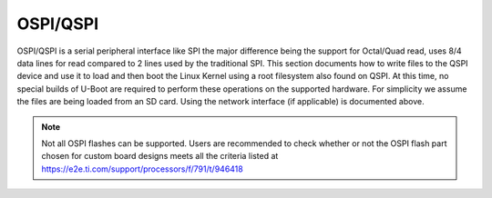 OSPI/QSPI
------------------------------------

OSPI/QSPI is a serial peripheral interface like SPI the major difference
being the support for Octal/Quad read, uses 8/4 data lines for read compared to
2 lines used by the traditional SPI. This section documents how to write
files to the QSPI device and use it to load and then boot the Linux
Kernel using a root filesystem also found on QSPI. At this time, no
special builds of U-Boot are required to perform these operations on the
supported hardware. For simplicity we assume the files are being loaded
from an SD card. Using the network interface (if applicable) is
documented above.

.. note::

    Not all OSPI flashes can be supported. Users are recommended to check
    whether or not the OSPI flash part chosen for custom board designs meets all
    the criteria listed at https://e2e.ti.com/support/processors/f/791/t/946418


.. ifconfig:: CONFIG_part_variant in ('AM65X', 'J721E')

    ROM supports booting from OSPI from offset 0x0.

    **Flashing Images to OSPI**

    Below commands can be used to download tiboot3.bin, tispl.bin and
    u-boot.img over tftp and then flash it to OSPI at respective addresses.

    .. code-block:: console

      => sf probe
      => tftp ${loadaddr} tiboot3.bin
      => sf update $loadaddr 0x0 $filesize
      => tftp ${loadaddr} tispl.bin
      => sf update $loadaddr 0x80000 $filesize
      => tftp ${loadaddr} u-boot.img
      => sf update $loadaddr 0x280000 $filesize
      => tftp ${loadaddr} sysfw.itb
      => sf update $loadaddr 0x6C0000 $filesize

    **PHY Calibration**

    PHY calibration allows for higher read performance. To enable PHY, the PHY
    calibration pattern must be flashed to OSPI at the start of the last erase
    sector. For the Micron MT35XU512ABA flash, this lies at the address 0x3fe0000.

    Download the binary file containing the PHY pattern from :download:`here </files/ospi_phy_pattern>`.
    Below commands can be used to flash the PHY pattern, with the location of the
    pattern depending on which flash is being used:

    .. code-block:: console

       => sf probe
       => tftp ${loadaddr} ospi_phy_pattern
       => sf update $loadaddr 0x3fe0000 $filesize

    **Flash Layout for OSPI**

    .. code-block:: console

             0x0 +----------------------------+
                 |     ospi.tiboot3(512K)     |
                 |                            |
         0x80000 +----------------------------+
                 |     ospi.tispl(2M)         |
                 |                            |
        0x280000 +----------------------------+
                 |     ospi.u-boot(4M)        |
                 |                            |
        0x680000 +----------------------------+
                 |     ospi.env(128K)         |
                 |                            |
        0x6A0000 +----------------------------+
                 |   ospi.env.backup (128K)   |
                 |                            |
        0x6C0000 +----------------------------+
                 |      ospi.sysfw(1M)        |
                 |                            |
        0x7C0000 +----------------------------+
                 |      padding (256k)        |
        0x800000 +----------------------------+
                 |     ospi.rootfs(UBIFS)     |
                 |                            |
       0x3FE0000 +----------------------------+
                 |   ospi.phypattern (128k)   |
                 |                            |
                 +----------------------------+

    Kernel Image and DT are expected to be present in the /boot folder of UBIFS
    ospi.rootfs just like in SD card case. U-Boot looks for UBI volume named
    "rootfs" for rootfs.

    To boot kernel from OSPI, at the U-Boot prompt:

    .. code-block:: console

      => setenv boot ubi
      => boot

    **Writing to OSPI using DFU**

    Setup: Connect the Type C port (USB0 port) of EVM to ubuntu host PC. Make sure
    dfu-util tool is installed and USB0 port is in UFP/DRP mode: SW3[3:4] = 01 or 1x.

    ::

         #sudo apt-get install dfu-util

    From u-boot(for OSPI flash):

    ::

        U-Boot # env default -a
        U-Boot # setenv dfu_alt_info ${dfu_alt_info_ospi}; dfu 0 sf "0:0:25000000:0"

    From u-boot(for QSPI flash):

    ::

        U-Boot # env default -a
        U-Boot # setenv dfu_alt_info ${dfu_alt_info_ospi}; dfu 0 sf "1:0:40000000:0"

    From ubuntu PC: Using dfu-util utilities to flash the binares to OSPI/QSPI flash.

    ::

        # sudo dfu-util -l
        Copyright 2005-2009 Weston Schmidt, Harald Welte and OpenMoko Inc.
        Copyright 2010-2016 Tormod Volden and Stefan Schmidt
        This program is Free Software and has ABSOLUTELY NO WARRANTY
        Found DFU: [0451:6163] ver=0224, devnum=75, cfg=1, intf=0, path="1-5", alt=5, name="rootfs", serial="0000000000000110"
        Found DFU: [0451:6163] ver=0224, devnum=75, cfg=1, intf=0, path="1-5", alt=4, name="sysfw.itb", serial="0000000000000110"
        Found DFU: [0451:6163] ver=0224, devnum=75, cfg=1, intf=0, path="1-5", alt=3, name="u-boot-env", serial="0000000000000110"
        Found DFU: [0451:6163] ver=0224, devnum=75, cfg=1, intf=0, path="1-5", alt=2, name="u-boot.img", serial="0000000000000110"
        Found DFU: [0451:6163] ver=0224, devnum=75, cfg=1, intf=0, path="1-5", alt=1, name="tispl.bin", serial="0000000000000110"
        Found DFU: [0451:6163] ver=0224, devnum=75, cfg=1, intf=0, path="1-5", alt=0, name="tiboot3.bin", serial="0000000000000110""

    Flash the binaries to the respective regions using alternate interface
    number (alt=<x>).

    ::

        # sudo dfu-util -c 1 -i 0 -a 0 -D tiboot3.bin
        # sudo dfu-util -c 1 -i 0 -a 1 -D tispl.bin
        # sudo dfu-util -c 1 -i 0 -a 2 -D u-boot.img
        # sudo dfu-util -c 1 -i 0 -a 3 -D sysfw.itb

.. ifconfig:: CONFIG_part_variant in ('J7200')

    j7200 is largely similar to j721e and am654. the major differences are that it
    has the cypress s28hs512t flash and sysfw is bundled with tiboot3.bin.

    **flashing images to ospi**

    below commands can be used to download tiboot3.bin, tispl.bin and
    u-boot.img over tftp and then flash it to ospi at respective addresses.

    .. code-block:: console

      => sf probe
      => tftp ${loadaddr} tiboot3.bin
      => sf update $loadaddr 0x0 $filesize
      => tftp ${loadaddr} tispl.bin
      => sf update $loadaddr 0x100000 $filesize
      => tftp ${loadaddr} u-boot.img
      => sf update $loadaddr 0x300000 $filesize

    **phy calibration**

    phy calibration allows for higher read performance. to enable phy, the phy
    calibration pattern must be flashed to ospi at the start of the last erase
    sector. for the cypress s28hs512t flash, this lies at the address 0x3fc0000.

    download the binary file containing the phy pattern from :download:`here </files/ospi_phy_pattern>`.
    below commands can be used to flash the phy pattern, with the location of the
    pattern depending on which flash is being used:

    .. code-block:: console

       => sf probe
       => tftp ${loadaddr} ospi_phy_pattern
       => sf update $loadaddr 0x3fc0000 $filesize

    **flash layout for ospi**

    .. code-block:: console

             0x0 +----------------------------+
                 |     ospi.tiboot3(1m)       |
                 |                            |
        0x100000 +----------------------------+
                 |     ospi.tispl(2m)         |
                 |                            |
        0x300000 +----------------------------+
                 |     ospi.u-boot(4m)        |
                 |                            |
        0x700000 +----------------------------+
                 |     ospi.env(128k)         |
                 |                            |
        0x720000 +----------------------------+
                 |   ospi.env.backup(128k)    |
                 |                            |
        0x740000 +----------------------------+
                 |      padding (768k)        |
        0x800000 +----------------------------+
                 |     ospi.rootfs(ubifs)     |
                 |                            |
       0x3fc0000 +----------------------------+
                 |   ospi.phypattern (256k)   |
                 |                            |
                 +----------------------------+

    **Writing to OSPI using DFU**

    Setup: Connect the Type C port (USB0 port) of EVM to ubuntu host PC. Make sure
    dfu-util tool is installed and USB0 port is in UFP/DRP mode: SW3[3:4] = 01 or 1x.

    ::

         #sudo apt-get install dfu-util

    From u-boot:

    ::

        U-Boot # env default -a
        U-Boot # setenv dfu_alt_info ${dfu_alt_info_ospi}; dfu 0 sf "0:0:25000000:0"

    From ubuntu PC: Using dfu-util utilities to flash the binares to QSPI flash.

    ::

        # sudo dfu-util -l
        Copyright 2005-2009 Weston Schmidt, Harald Welte and OpenMoko Inc.
        Copyright 2010-2016 Tormod Volden and Stefan Schmidt
        This program is Free Software and has ABSOLUTELY NO WARRANTY
        Found DFU: [0451:6164] ver=0224, devnum=77, cfg=1, intf=0, path="1-5", alt=4, name="rootfs", serial="0000000000000005"
        Found DFU: [0451:6164] ver=0224, devnum=77, cfg=1, intf=0, path="1-5", alt=3, name="u-boot-env", serial="0000000000000005"
        Found DFU: [0451:6164] ver=0224, devnum=77, cfg=1, intf=0, path="1-5", alt=2, name="u-boot.img", serial="0000000000000005"
        Found DFU: [0451:6164] ver=0224, devnum=77, cfg=1, intf=0, path="1-5", alt=1, name="tispl.bin", serial="0000000000000005"
        Found DFU: [0451:6164] ver=0224, devnum=77, cfg=1, intf=0, path="1-5", alt=0, name="tiboot3.bin", serial="0000000000000005"

    Flash the binaries to the respective regions using alternate interface
    number (alt=<x>).

    ::

        # sudo dfu-util -c 1 -i 0 -a 0 -D tiboot3.bin
        # sudo dfu-util -c 1 -i 0 -a 1 -D tispl.bin
        # sudo dfu-util -c 1 -i 0 -a 2 -D u-boot.img

.. ifconfig:: CONFIG_part_variant in ('AM64X')

    AM64X has a cypress s28hs512t flash and sysfw is bundled with tiboot3.bin.

    **flashing images to ospi**

    below commands can be used to download tiboot3.bin, tispl.bin and
    u-boot.img over tftp and then flash it to ospi at respective addresses.

    .. code-block:: console

      => sf probe
      => tftp ${loadaddr} tiboot3.bin
      => sf update $loadaddr 0x0 $filesize
      => tftp ${loadaddr} tispl.bin
      => sf update $loadaddr 0x100000 $filesize
      => tftp ${loadaddr} u-boot.img
      => sf update $loadaddr 0x300000 $filesize

    **phy calibration**

    phy calibration allows for higher read performance. to enable phy, the phy
    calibration pattern must be flashed to ospi at the start of the last erase
    sector. for the cypress s28hs512t flash, this lies at the address 0x3fc0000.

    download the binary file containing the phy pattern from :download:`here </files/ospi_phy_pattern>`.
    below commands can be used to flash the phy pattern, with the location of the
    pattern depending on which flash is being used:

    .. code-block:: console

       => sf probe
       => tftp ${loadaddr} ospi_phy_pattern
       => sf update $loadaddr 0x3fc0000 $filesize

    **flash layout for ospi**

    .. code-block:: console

             0x0 +----------------------------+
                 |     ospi.tiboot3(1m)       |
                 |                            |
        0x100000 +----------------------------+
                 |     ospi.tispl(2m)         |
                 |                            |
        0x300000 +----------------------------+
                 |     ospi.u-boot(4m)        |
                 |                            |
        0x700000 +----------------------------+
                 |     ospi.env(128k)         |
                 |                            |
        0x720000 +----------------------------+
                 |   ospi.env.backup(128k)    |
                 |                            |
        0x740000 +----------------------------+
                 |      padding (768k)        |
        0x800000 +----------------------------+
                 |     ospi.rootfs(ubifs)     |
                 |                            |
       0x3fc0000 +----------------------------+
                 |   ospi.phypattern (256k)   |
                 |                            |
                 +----------------------------+

.. ifconfig:: CONFIG_part_variant in ('AM62X')

    AM62x Starter Kit (SK) has a Cypress S28HS512T flash and sysfw is bundled with tiboot3.bin.

    **Flashing images to OSPI**

    The instructions below can be used to download tiboot3.bin, tispl.bin and
    u-boot.img over TFTP and then flash each to OSPI at the respective addresses.

    .. code-block:: console

      => sf probe
      => tftp ${loadaddr} tiboot3.bin
      => sf update $loadaddr 0x0 $filesize
      => tftp ${loadaddr} tispl.bin
      => sf update $loadaddr 0x80000 $filesize
      => tftp ${loadaddr} u-boot.img
      => sf update $loadaddr 0x280000 $filesize

    **Phy calibration**

    Phy calibration allows for higher read performance. To enable phy, the phy
    calibration pattern must be flashed to OSPI at the start of the last erase
    sector. For the Cypress S28HS512T flash, this lies at the address 0x3fc0000.

    Download the binary file containing the phy pattern from :download:`here </files/ospi_phy_pattern>`.
    The commands below can be used to flash the phy pattern, with the location of the
    pattern depending on which flash is being used:

    .. code-block:: console

       => sf probe
       => tftp ${loadaddr} ospi_phy_pattern
       => sf update $loadaddr 0x3fc0000 $filesize

    **Flash layout for OSPI**

    .. code-block:: console

             0x0 +----------------------------+
                 |     ospi.tiboot3(512k)     |
                 |                            |
         0x80000 +----------------------------+
                 |     ospi.tispl(2m)         |
                 |                            |
        0x280000 +----------------------------+
                 |     ospi.u-boot(4m)        |
                 |                            |
        0x680000 +----------------------------+
                 |     ospi.env(128k)         |
                 |                            |
        0x6c0000 +----------------------------+
                 |   ospi.env.backup(128k)    |
                 |                            |
        0x740000 +----------------------------+
                 |      padding (768k)        |
        0x800000 +----------------------------+
                 |     ospi.rootfs(ubifs)     |
                 |                            |
       0x3fc0000 +----------------------------+
                 |   ospi.phypattern (256k)   |
                 |                            |
                 +----------------------------+

    **Enabling QSPI-NOR**

    To use QSPI-NOR Flash with the AM625x SoC, the following changes are needed to configure the bus-width
    to get 1-1-4 Mode working optimally. The OSPI module in the SoC is capable of
    supporting single, dual, quad (QSPI mode) or octal I/O instructions. Cypress s25hs512t QSPI-NOR
    Flash was tested to be working with the AM625x SoC after the following modifications in Device Tree.

    .. code-block:: text

        diff --git a/arch/arm/dts/k3-am625-sk.dts b/arch/arm/dts/k3-am625-sk.dts
        index bfe1e78ed895..980054144d20 100644
        --- a/arch/arm/dts/k3-am625-sk.dts
        +++ b/arch/arm/dts/k3-am625-sk.dts
        @@ -32,8 +32,8 @@
            flash@0{
                compatible = "jedec,spi-nor";
                reg = <0x0>;
        -       spi-tx-bus-width = <8>;
        -       spi-rx-bus-width = <8>;
        +       spi-tx-bus-width = <1>;
        +       spi-rx-bus-width = <4>;
                spi-max-frequency = <25000000>;
                cdns,tshsl-ns = <60>;
                cdns,tsd2d-ns = <60>;
        -- 
        2.25.1

    The reason for choosing tx-bus-width as 1 is due to the fact that writing to flashes is always a
    slow process and thus using multi I/O writes doesn't really offer much performance boost. Hence,
    writes always take place in 1S mode. However, reads can happen much faster and hence we allow for
    Quad Mode rx-bus-width.

.. ifconfig:: CONFIG_part_variant in ('J721S2')

    j721s2 is largely similar to j721e and am654. the major differences are that it
    has the cypress s28hs512t flash and sysfw is bundled with tiboot3.bin.

    **flashing images to ospi**

    below commands can be used to download tiboot3.bin, tispl.bin and
    u-boot.img over tftp and then flash it to ospi at respective addresses.

    .. code-block:: console

      => sf probe
      => tftp ${loadaddr} tiboot3.bin
      => sf update $loadaddr 0x0 $filesize
      => tftp ${loadaddr} tispl.bin
      => sf update $loadaddr 0x80000 $filesize
      => tftp ${loadaddr} u-boot.img
      => sf update $loadaddr 0x280000 $filesize

    **phy calibration**

    phy calibration allows for higher read performance. to enable phy, the phy
    calibration pattern must be flashed to ospi at the start of the last erase
    sector. for the cypress s28hs512t flash, this lies at the address 0x3fc0000.

    download the binary file containing the phy pattern from :download:`here </files/ospi_phy_pattern>`.
    below commands can be used to flash the phy pattern, with the location of the
    pattern depending on which flash is being used:

    .. code-block:: console

       => sf probe
       => tftp ${loadaddr} ospi_phy_pattern
       => sf update $loadaddr 0x3fc0000 $filesize

    **flash layout for ospi**

    .. code-block:: console

             0x0 +----------------------------+
                 |     ospi.tiboot3(1m)       |
                 |                            |
         0x80000 +----------------------------+
                 |     ospi.tispl(2m)         |
                 |                            |
        0x280000 +----------------------------+
                 |     ospi.u-boot(4m)        |
                 |                            |
        0x680000 +----------------------------+
                 |     ospi.env(128k)         |
                 |                            |
        0x6A0000 +----------------------------+
                 |   ospi.env.backup(128k)    |
                 |                            |
        0x6C0000 +----------------------------+
                 |      padding (1280k)       |
        0x800000 +----------------------------+
                 |     ospi.rootfs(ubifs)     |
                 |                            |
       0x3fc0000 +----------------------------+
                 |   ospi.phypattern (256k)   |
                 |                            |
                 +----------------------------+

.. ifconfig:: CONFIG_part_variant in ('J784S4')

    J784S4 is similar to J721S2, only difference being that OSPI is muxed
    externally between a NOR and a NAND flash through a physical switch.
    OSPI NOR and OSPI NAND can't be used at the same time, they need to be
    selected by changing a physical configuration switch on the EVM board
    before driver probes them. CONFIG SW2.1 should be in OFF state to use
    OSPI NOR, and in ON STATE for OSPI NAND.

    **Flashing images to OSPI NOR flash**

    Following commands can be used to download tiboot3.bin, tispl.bin and
    u-boot.img over tftp and then flash it to OSPI at respective addresses.

    .. code-block:: console

      => sf probe
      => tftp ${loadaddr} tiboot3.bin
      => sf update $loadaddr 0x0 $filesize
      => tftp ${loadaddr} tispl.bin
      => sf update $loadaddr 0x80000 $filesize
      => tftp ${loadaddr} u-boot.img
      => sf update $loadaddr 0x280000 $filesize

    **PHY calibration**

    PHY calibration allows for higher read performance. To enable PHY, the PHY
    calibration pattern must be flashed to ospi at the start of the last erase
    sector. For the cypress s28hs512t flash, this lies at the address 0x3fc0000.

    download the binary file containing the phy pattern from :download:`here </files/ospi_phy_pattern>`.
    below commands can be used to flash the phy pattern, with the location of the
    pattern depending on which flash is being used:

    .. code-block:: console

       => sf probe
       => tftp ${loadaddr} ospi_phy_pattern
       => sf update $loadaddr 0x3fc0000 $filesize

    **Flash layout for OSPI NOR**

    .. code-block:: console

             0x0 +----------------------------+
                 |     ospi.tiboot3(1m)       |
                 |                            |
         0x80000 +----------------------------+
                 |     ospi.tispl(2m)         |
                 |                            |
        0x280000 +----------------------------+
                 |     ospi.u-boot(4m)        |
                 |                            |
        0x680000 +----------------------------+
                 |     ospi.env(128k)         |
                 |                            |
        0x6A0000 +----------------------------+
                 |   ospi.env.backup(128k)    |
                 |                            |
        0x6C0000 +----------------------------+
                 |      padding (1280k)       |
        0x800000 +----------------------------+
                 |     ospi.rootfs(ubifs)     |
                 |                            |
       0x3fc0000 +----------------------------+
                 |   ospi.phypattern (256k)   |
                 |                            |
                 +----------------------------+

.. ifconfig:: CONFIG_part_variant in ('Gen')

    Memory Layout of QSPI Flash

    ::

        +----------------+ 0x00000
        |      MLO       |
        |                |
        +----------------+ 0x040000
        |   u-boot.img   |
        |                |
        +----------------+ 0x140000
        |   DTB blob     |
        +----------------+ 0x1c0000
        |   u-boot env   |
        +----------------+ 0x1d0000
        |   u-boot env   |
        |    (backup)    |
        +----------------+ 0x1e0000
        |                |
        |     uImage     |
        |                |
        |                |
        +----------------+ 0x9e0000
        |                |
        |  other data    |
        |                |
        +----------------+

    .. rubric:: Writing to QSPI from U-Boot
       :name: writing-to-qspi-from-u-boot

    Note:

    -  From the U-Boot build, the **MLO** and **u-boot.img** files are the
       ones to be written.
    -  We load all files from an SD card in this example but they can just
       as easily be loaded via network (documented above) or other interface
       that exists.

    Writing MLO and u-boot.img binaries.

    For QSPI\_1 build U-Boot with ``dra7xx_evm_config``

    ::

        U-Boot # mmc rescan
        U-Boot # fatload mmc 0 ${loadaddr} MLO
        U-Boot # sf probe 0
        U-Boot # sf erase 0x00000 0x200000
        U-Boot # sf write ${loadaddr} 0x00000 ${filesize}
        U-Boot # fatload mmc 0 ${loadaddr} u-boot.img
        U-Boot # sf write ${loadaddr} 0x40000 ${filesize}

    change SW2[5:0] = 110110 for qspi boot.

    For QSPI\_4 build U-Boot with ``dra7xx_evm_qspiboot_config``

    ::

        U-Boot # mmc rescan
        U-Boot # fatload mmc 0 ${loadaddr} MLO
        U-Boot # sf probe 0
        U-Boot # sf erase 0x00000 0x200000
        U-Boot # sf write ${loadaddr} 0x00000 0x10000
        U-Boot # fatload mmc 0 ${loadaddr} u-boot.img
        U-Boot # sf write ${loadaddr} 0x40000 0x60000

    change SW2[5:0] = 110111 for qspi boot.

    |

    .. rubric:: Writing to QSPI using DFU
       :name: writing-to-qspi-using-dfu

    Setup: Connect the usb0 port of EVM to ubuntu host PC. Make sure
    dfu-util tool is installed.

    ::

         #sudo apt-get install dfu-util

    From u-boot:

    ::

        U-Boot # env default -a
        U-Boot # setenv dfu_alt_info ${dfu_alt_info_qspi}; dfu 0 sf "0:0:64000000:0"

    From ubuntu PC: Using dfu-util utilities to flash the binares to QSPI
    flash.

    ::

        # sudo dfu-util -l
        (C) 2005-2008 by Weston Schmidt, Harald Welte and OpenMoko Inc.
        (C) 2010-2011 Tormod Volden (DfuSe support)
        This program is Free Software and has ABSOLUTELY NO WARRANTY
        dfu-util does currently only support DFU version 1.0
        Found DFU: [0451:d022] devnum=0, cfg=1, intf=0, alt=0, name="MLO"
        Found DFU: [0451:d022] devnum=0, cfg=1, intf=0, alt=1, name="u-boot.img"
        Found DFU: [0451:d022] devnum=0, cfg=1, intf=0, alt=2, name="u-boot-spl-os"
        Found DFU: [0451:d022] devnum=0, cfg=1, intf=0, alt=3, name="u-boot-env"
        Found DFU: [0451:d022] devnum=0, cfg=1, intf=0, alt=4, name="u-boot-env.backup"
        Found DFU: [0451:d022] devnum=0, cfg=1, intf=0, alt=5, name="kernel"

    Flash the binaries to the respective regions using alternate interface
    number (alt=<x>).

    ::

        # sudo dfu-util -c 1 -i 0 -a 0 -D MLO
        # sudo dfu-util -c 1 -i 0 -a 1 -D u-boot.img
        # sudo dfu-util -c 1 -i 0 -a 2 -D <DTB-file>
        # sudo dfu-util -c 1 -i 0 -a 5 -D uImage

    .. rubric:: Booting from QSPI from u-boot
       :name: booting-from-qspi-from-u-boot

    The default environment does not contain a QSPI boot command. The
    following example uses the partition table found in the kernel.

    ::

        U-Boot # sf probe 0
        U-Boot # sf read ${loadaddr} 0x1e0000 0x800000
        U-Boot # sf read ${fdtaddr} 0x140000 0x80000
        U-Boot # setenv bootargs console=${console} root=/dev/mtdblock19 rootfstype=jffs2
        U-Boot # bootz ${loadaddr} - ${fdtaddr}

    .. rubric:: Booting from QSPI from SPL (Single stage or Falcon mode)
       :name: booting-from-qspi-from-spl-single-stage-or-falcon-mode

    In this boot mode SPL (first stage bootloader) directly boots the Linux
    kernel. Optionally, in order to enter into U-Boot, reset the board while
    keeping 'c' key on the serial terminal pressed. When falcon mode is
    enabled in U-Boot build (usually enabled by default), MLO checks if
    there is a valid uImage present at a defined offset. If uImage is
    present, it is booted directly. If valid uImage is not found, MLO falls
    back to booting u-boot.img.

    For QSPI single stage or Falcon mode, the CONFIG\_QSPI\_BOOT shall
    enabled.

    ::

        Menuconfig->Bood media
           [ ] Support for booting from NAND flash
           ..
           [*] Support for booting from QSPI flash
           [ ] Support for booting from SATA
           ...

    MLO, u-boot.img (optional), DTB, uImage are stored in QSPI flash memory.
    Refer the "Memory Layout" section for offset details. To flash binaries
    to QSPI, you can use
    `DFU <Foundational_Components_U-Boot.html#writing-to-qspi-using-dfu>`__,
    for example.

    The QSPI boot uses uImage. Build the kernel uImage. You will need to
    keep the U-Boot tool ``mkimage`` in your ``$PATH``

    ::

        # make uImage modules dtbs LOADADDR=80008000

    If kernel is not build with ``CONFIG_CMDLINE`` to set correct bootargs,
    then add the needed bootargs in chosen node in DTB file, using fdtput
    host utility. For example, for DRA74x EVM:

    ::

        # fdtput -v -t s arch/arm/boot/dts/dra7-evm.dtb "/chosen" bootargs "console=ttyO0,115200n8 root=<rootfs>"

    Set the environment variable "boot\_os" to 1.

    From u-boot prompt

    ::

        => setenv boot_os 1
        => saveenv

    Set the `board boot from
    QSPI <Foundational_Components_U-Boot.html#writing-to-qspi-from-u-boot>`__
    and reset the EVM. The SPL directly boots the kernel image from QSPI.

.. ifconfig:: CONFIG_part_variant in ('AM335X')

    SPI boot is supported on the following platforms:

    +--------------+-----------------------------------------------------------+
    | Board        | Config target                                             |
    +==============+===========================================================+
    | AM335x ICE   | am335x\_evm\_spiboot_defconfig                            |
    +--------------+-----------------------------------------------------------+

    ::

	    U-Boot # mmc rescan
	    U-Boot # sf probe 0
	    U-Boot # sf erase 0x0 0x100000
	    U-Boot # fatload mmc 0 ${loadaddr} MLO.byteswap
	    U-Boot # sf write ${loadaddr} 0x0 ${filesize}
	    U-Boot # fatload mmc 0 ${loadaddr} u-boot.img
	    U-Boot # sf write ${loadaddr} 0x20000 ${filesize}

    Note:

    -  AM335X ICE boots from SPI by default. To boot from SD card, erase the
       MLO partition:

    ::

	    U-Boot # sf erase 0x0 0x20000

.. ifconfig:: CONFIG_part_variant in ('AM437X')

    Using QSPI on AM43xx platforms is done as eXecute In Place and U-Boot is
    directly booted.

    .. rubric:: Writing to QSPI from U-Boot
       :name: writing-to-qspi-from-u-boot-1

    Note:

    -  From the U-Boot build the **u-boot.bin** file is the one to be
       written.
    -  We load all files from an SD card in this example but they can just
       as easily be loaded via network (documented above) or other interface
       that exists.

    ::

        U-Boot # mmc rescan
        U-Boot # fatload mmc 0 ${loadaddr} u-boot.bin
        U-Boot # sf probe 0
        U-Boot # sf erase 0x0 0x100000
        U-Boot # sf write ${loadaddr} 0x0 ${filesize}

    .. rubric:: Booting from QSPI
       :name: booting-from-qspi

    The default environment does not contain a QSPI boot command. The
    following example uses the partition table found in the kernel.

    ::

        U-Boot # sf probe 0
        U-Boot # sf read ${loadaddr} 0x1a0000 0x800000
        U-Boot # sf read ${fdtaddr} 0x100000 0x80000
        U-Boot # setenv bootargs console=${console} spi-ti-qspi.enable_qspi=1 root=/dev/mtdblock6 rootfstype=jffs2
        U-Boot # bootz ${loadaddr} - ${fdtaddr}
